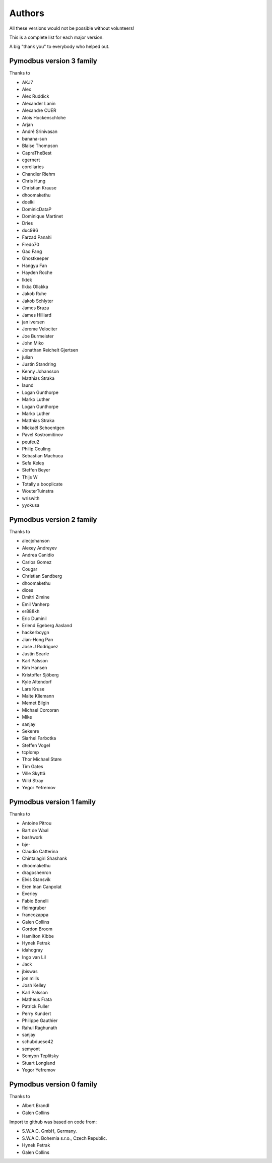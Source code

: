 Authors
=======
All these versions would not be possible without volunteers!

This is a complete list for each major version.

A big "thank you" to everybody who helped out.

Pymodbus version 3 family
-------------------------
Thanks to

- AKJ7
- Alex
- Alex Ruddick
- Alexander Lanin
- Alexandre CUER
- Alois Hockenschlohe
- Arjan
- André Srinivasan
- banana-sun
- Blaise Thompson
- CapraTheBest
- cgernert
- corollaries
- Chandler Riehm
- Chris Hung
- Christian Krause
- dhoomakethu
- doelki
- DominicDataP
- Dominique Martinet
- Dries
- duc996
- Farzad Panahi
- Fredo70
- Gao Fang
- Ghostkeeper
- Hangyu Fan
- Hayden Roche
- Iktek
- Ilkka Ollakka
- Jakob Ruhe
- Jakob Schlyter
- James Braza
- James Hilliard
- jan iversen
- Jerome Velociter
- Joe Burmeister
- John Miko
- Jonathan Reichelt Gjertsen
- julian
- Justin Standring
- Kenny Johansson
- Matthias Straka
- laund
- Logan Gunthorpe
- Marko Luther
- Logan Gunthorpe
- Marko Luther
- Matthias Straka
- Mickaël Schoentgen
- Pavel Kostromitinov
- peufeu2
- Philip Couling
- Sebastian Machuca
- Sefa Keleş
- Steffen Beyer
- Thijs W
- Totally a booplicate
- WouterTuinstra
- wriswith
- yyokusa


Pymodbus version 2 family
-------------------------
Thanks to

- alecjohanson
- Alexey Andreyev
- Andrea Canidio
- Carlos Gomez
- Cougar
- Christian Sandberg
- dhoomakethu
- dices
- Dmitri Zimine
- Emil Vanherp
- er888kh
- Eric Duminil
- Erlend Egeberg Aasland
- hackerboygn
- Jian-Hong Pan
- Jose J Rodriguez
- Justin Searle
- Karl Palsson
- Kim Hansen
- Kristoffer Sjöberg
- Kyle Altendorf
- Lars Kruse
- Malte Kliemann
- Memet Bilgin
- Michael Corcoran
- Mike
- sanjay
- Sekenre
- Siarhei Farbotka
- Steffen Vogel
- tcplomp
- Thor Michael Støre
- Tim Gates
- Ville Skyttä
- Wild Stray
- Yegor Yefremov


Pymodbus version 1 family
-------------------------
Thanks to

- Antoine Pitrou
- Bart de Waal
- bashwork
- bje-
- Claudio Catterina
- Chintalagiri Shashank
- dhoomakethu
- dragoshenron
- Elvis Stansvik
- Eren Inan Canpolat
- Everley
- Fabio Bonelli
- fleimgruber
- francozappa
- Galen Collins
- Gordon Broom
- Hamilton Kibbe
- Hynek Petrak
- idahogray
- Ingo van Lil
- Jack
- jbiswas
- jon mills
- Josh Kelley
- Karl Palsson
- Matheus Frata
- Patrick Fuller
- Perry Kundert
- Philippe Gauthier
- Rahul Raghunath
- sanjay
- schubduese42
- semyont
- Semyon Teplitsky
- Stuart Longland
- Yegor Yefremov


Pymodbus version 0 family
-------------------------
Thanks to

- Albert Brandl
- Galen Collins

Import to github was based on code from:

- S.W.A.C. GmbH, Germany.
- S.W.A.C. Bohemia s.r.o., Czech Republic.
- Hynek Petrak
- Galen Collins
